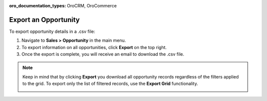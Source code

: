:oro_documentation_types: OroCRM, OroCommerce

Export an Opportunity
=====================

To export  opportunity details in a .csv file:

1. Navigate to **Sales > Opportunity** in the main menu.
2. To export information on all opportunities, click **Export** on the top right.
3. Once the export is complete, you will receive an email to download the .csv file.

.. note:: Keep in mind that by clicking **Export** you download all opportunity records regardless of the filters applied to the grid. To export only the list of filtered records, use the **Export Grid** functionality.

         .. image:: /user/img/getting_started/export_import/export_grid_opportunities.png
            :alt: Highlight the Export Grid button
